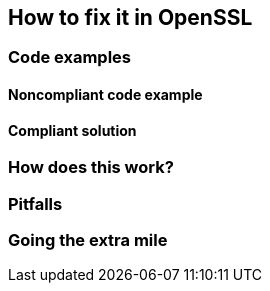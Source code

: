 == How to fix it in OpenSSL

=== Code examples

==== Noncompliant code example

[source,php,diff-id=1,diff-type=noncompliant]
----
----

==== Compliant solution

[source,php,diff-id=1,diff-type=compliant]
----
----

=== How does this work?


=== Pitfalls


=== Going the extra mile


